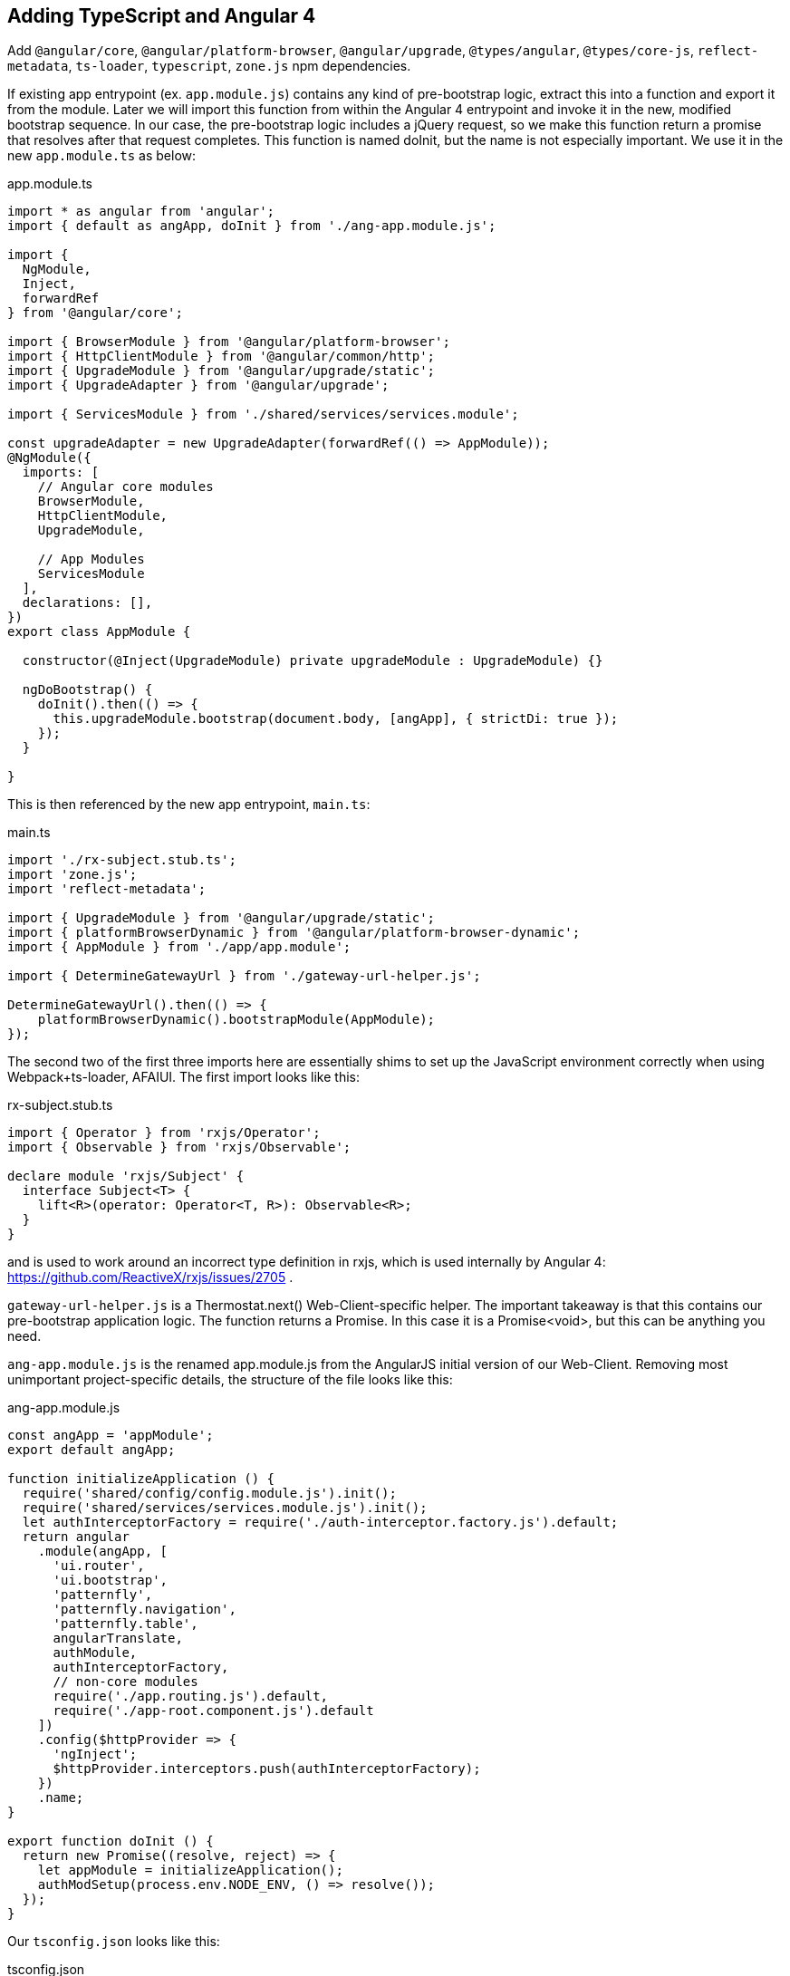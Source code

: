 == Adding TypeScript and Angular 4

Add `@angular/core`, `@angular/platform-browser`, `@angular/upgrade`,
`@types/angular`, `@types/core-js`, `reflect-metadata`, `ts-loader`,
`typescript`, `zone.js` npm dependencies.

If existing app entrypoint (ex. `app.module.js`) contains any kind of
pre-bootstrap logic, extract this into a function and export it from the
module. Later we will import this function from within the Angular 4 entrypoint
and invoke it in the new, modified bootstrap sequence. In our case, the
pre-bootstrap logic includes a jQuery request, so we make this function return
a promise that resolves after that request completes. This function is named
doInit, but the name is not especially important. We use it in the new
`app.module.ts` as below:

.app.module.ts
[source,typescript]
----
import * as angular from 'angular';
import { default as angApp, doInit } from './ang-app.module.js';

import {
  NgModule,
  Inject,
  forwardRef
} from '@angular/core';

import { BrowserModule } from '@angular/platform-browser';
import { HttpClientModule } from '@angular/common/http';
import { UpgradeModule } from '@angular/upgrade/static';
import { UpgradeAdapter } from '@angular/upgrade';

import { ServicesModule } from './shared/services/services.module';

const upgradeAdapter = new UpgradeAdapter(forwardRef(() => AppModule));
@NgModule({
  imports: [
    // Angular core modules
    BrowserModule,
    HttpClientModule,
    UpgradeModule,

    // App Modules
    ServicesModule
  ],
  declarations: [],
})
export class AppModule {

  constructor(@Inject(UpgradeModule) private upgradeModule : UpgradeModule) {}

  ngDoBootstrap() {
    doInit().then(() => {
      this.upgradeModule.bootstrap(document.body, [angApp], { strictDi: true });
    });
  }

}
----

This is then referenced by the new app entrypoint, `main.ts`:

.main.ts
[source,typescript]
----
import './rx-subject.stub.ts';
import 'zone.js';
import 'reflect-metadata';

import { UpgradeModule } from '@angular/upgrade/static';
import { platformBrowserDynamic } from '@angular/platform-browser-dynamic';
import { AppModule } from './app/app.module';

import { DetermineGatewayUrl } from './gateway-url-helper.js';

DetermineGatewayUrl().then(() => {
    platformBrowserDynamic().bootstrapModule(AppModule);
});
----

The second two of the first three imports here are essentially shims to set up
the JavaScript environment correctly when using Webpack+ts-loader, AFAIUI. The
first import looks like this:

.rx-subject.stub.ts
[source,typescript]
----
import { Operator } from 'rxjs/Operator';
import { Observable } from 'rxjs/Observable';

declare module 'rxjs/Subject' {
  interface Subject<T> {
    lift<R>(operator: Operator<T, R>): Observable<R>;
  }
}
----

and is used to work around an incorrect type definition in rxjs, which is used
internally by Angular 4: https://github.com/ReactiveX/rxjs/issues/2705 .

`gateway-url-helper.js` is a Thermostat.next() Web-Client-specific helper. The
important takeaway is that this contains our pre-bootstrap application logic.
The function returns a Promise. In this case it is a Promise<void>, but this
can be anything you need.

`ang-app.module.js` is the renamed app.module.js from the AngularJS initial
version of our Web-Client. Removing most unimportant project-specific details,
the structure of the file looks like this:

.ang-app.module.js
[source,javascript]
----
const angApp = 'appModule';
export default angApp;

function initializeApplication () {
  require('shared/config/config.module.js').init();
  require('shared/services/services.module.js').init();
  let authInterceptorFactory = require('./auth-interceptor.factory.js').default;
  return angular
    .module(angApp, [
      'ui.router',
      'ui.bootstrap',
      'patternfly',
      'patternfly.navigation',
      'patternfly.table',
      angularTranslate,
      authModule,
      authInterceptorFactory,
      // non-core modules
      require('./app.routing.js').default,
      require('./app-root.component.js').default
    ])
    .config($httpProvider => {
      'ngInject';
      $httpProvider.interceptors.push(authInterceptorFactory);
    })
    .name;
}

export function doInit () {
  return new Promise((resolve, reject) => {
    let appModule = initializeApplication();
    authModSetup(process.env.NODE_ENV, () => resolve());
  });
}
----

Our `tsconfig.json` looks like this:

.tsconfig.json
[source,json]
----
{
  "files": [
    "src/main.ts"
  ],
  "compilerOptions": {
    "outDir": "./dist",
    "noImplicitAny": true,
    "target": "es5",
    "experimentalDecorators": true,
    "allowJs": true,
    "allowSyntheticDefaultImports": true,
    "lib": [
      "es2015",
      "dom"
    ]
  },
  "exclude": [
    "node_modules"
  ]
}
----

Webpack configuration also needs to be modified to load TypeScript files. The
relevant snippets look like:

.webpack.config.js
[source,javascript]
----
config.entry = isTest ? void 0 : {
  app: './src/main.ts'
};

config.module.rules = [
    {
      test: /\.ts$/,
      use: 'ts-loader',
      exclude: /node_modules/
    }
]
----
